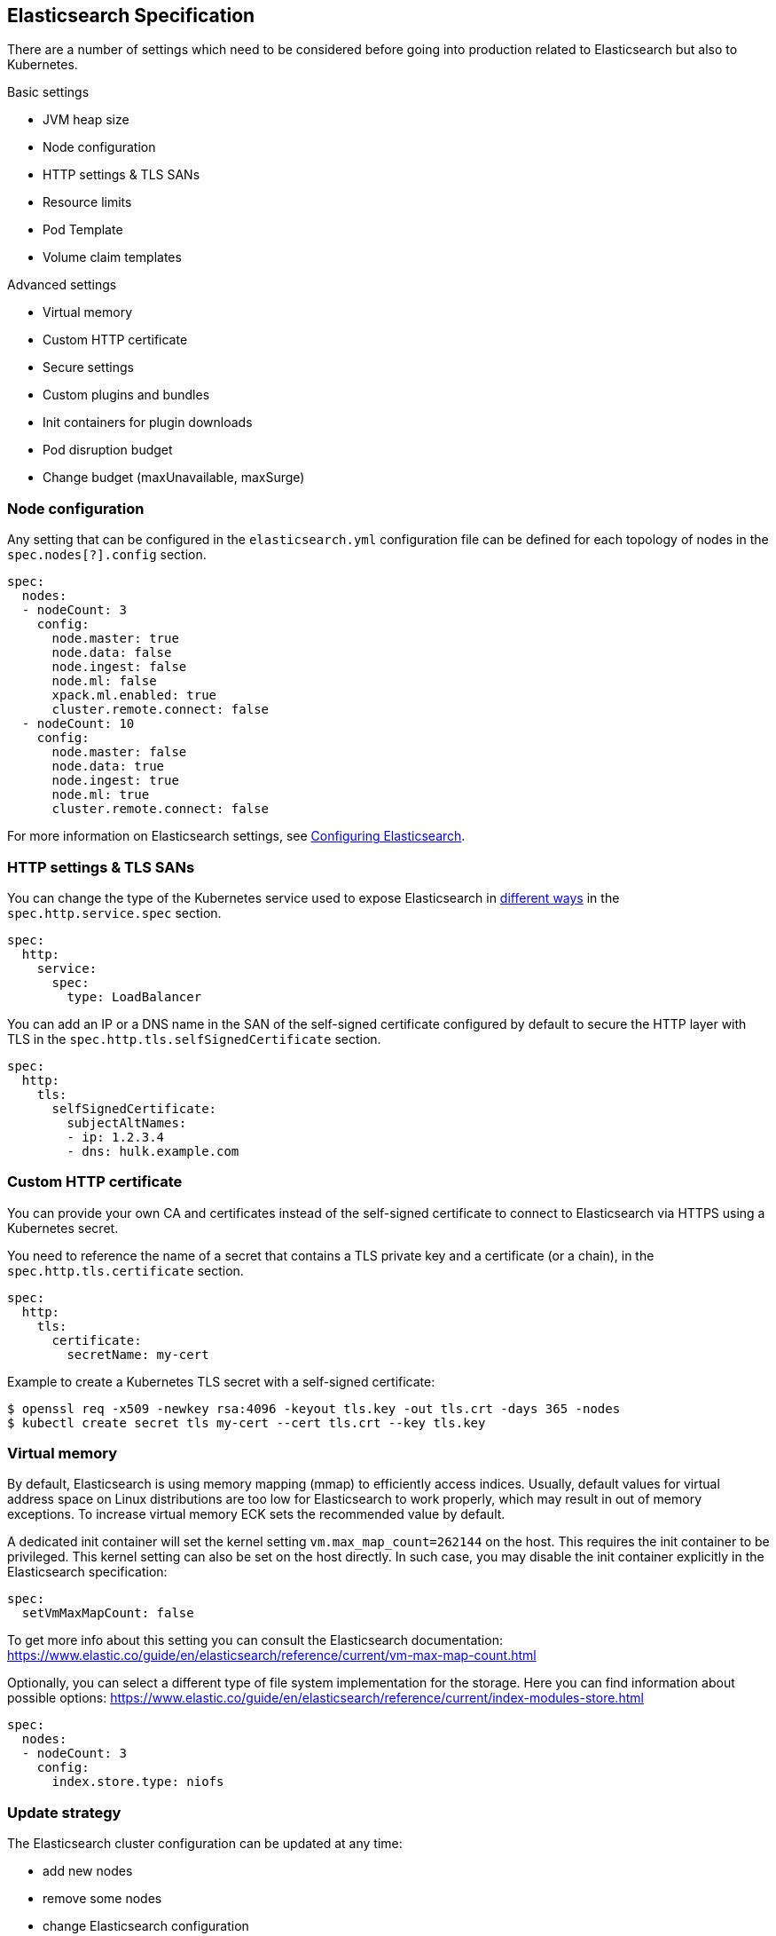 [id="{p}-elasticsearch-specification"]
== Elasticsearch Specification

There are a number of settings which need to be considered before going into production related to Elasticsearch but also to Kubernetes.

Basic settings

- JVM heap size
- Node configuration
- HTTP settings & TLS SANs
- Resource limits
- Pod Template
- Volume claim templates

Advanced settings

- Virtual memory
- Custom HTTP certificate
- Secure settings
- Custom plugins and bundles
- Init containers for plugin downloads
- Pod disruption budget
- Change budget (maxUnavailable, maxSurge)

[id="{p}-node-configuration"]
=== Node configuration

Any setting that can be configured in the `elasticsearch.yml` configuration file can be defined for each topology of nodes in the `spec.nodes[?].config` section.

[source,yaml]
----
spec:
  nodes:
  - nodeCount: 3
    config:
      node.master: true
      node.data: false
      node.ingest: false
      node.ml: false
      xpack.ml.enabled: true
      cluster.remote.connect: false
  - nodeCount: 10
    config:
      node.master: false
      node.data: true
      node.ingest: true
      node.ml: true
      cluster.remote.connect: false
----

For more information on Elasticsearch settings, see https://www.elastic.co/guide/en/elasticsearch/reference/current/settings.html[Configuring Elasticsearch].

[id="{p}-http-settings-tls-sans"]
=== HTTP settings & TLS SANs

You can change the type of the Kubernetes service used to expose Elasticsearch in https://kubernetes.io/docs/concepts/services-networking/service/#publishing-services-service-types[different ways] in the `spec.http.service.spec` section.

[source,yaml]
----
spec:
  http:
    service:
      spec:
        type: LoadBalancer
----

You can add an IP or a DNS name in the SAN of the self-signed certificate configured by default to secure the HTTP layer with TLS in the `spec.http.tls.selfSignedCertificate` section.

[source,yaml]
----
spec:
  http:
    tls:
      selfSignedCertificate:
        subjectAltNames:
        - ip: 1.2.3.4
        - dns: hulk.example.com
----

[id="{p}-custom-http-certificate"]
=== Custom HTTP certificate

You can provide your own CA and certificates instead of the self-signed certificate to connect to Elasticsearch via HTTPS using a Kubernetes secret.

You need to reference the name of a secret that contains a TLS private key and a certificate (or a chain), in the `spec.http.tls.certificate` section.

[source,yaml]
----
spec:
  http:
    tls:
      certificate:
        secretName: my-cert
----

Example to create a Kubernetes TLS secret with a self-signed certificate:

[source,sh]
----
$ openssl req -x509 -newkey rsa:4096 -keyout tls.key -out tls.crt -days 365 -nodes
$ kubectl create secret tls my-cert --cert tls.crt --key tls.key
----

[id="{p}-virtual-memory"]
=== Virtual memory

By default, Elasticsearch is using memory mapping (mmap) to efficiently access indices.
Usually, default values for virtual address space on Linux distributions are too low for Elasticsearch to work properly, which may result in out of memory exceptions.
To increase virtual memory ECK sets the recommended value by default.

A dedicated init container will set the kernel setting `vm.max_map_count=262144` on the host.
This requires the init container to be privileged.
This kernel setting can also be set on the host directly.
In such case, you may disable the init container explicitly in the Elasticsearch specification:
[source,yaml]
----
spec:
  setVmMaxMapCount: false
----

To get more info about this setting you can consult the Elasticsearch documentation:
https://www.elastic.co/guide/en/elasticsearch/reference/current/vm-max-map-count.html

Optionally, you can select a different type of file system implementation for the storage. Here you can find information about possible options:
https://www.elastic.co/guide/en/elasticsearch/reference/current/index-modules-store.html

[source,yaml]
----
spec:
  nodes:
  - nodeCount: 3
    config:
      index.store.type: niofs
----

[id="{p}-update-strategy"]
=== Update strategy

The Elasticsearch cluster configuration can be updated at any time:

* add new nodes
* remove some nodes
* change Elasticsearch configuration
* change pod resources (example: memory limits, cpu limit, environment variables, etc.)

On any change, ECK reconciles Kubernetes resources towards the desired cluster definition. Changes are done in a rolling fashion: the state of the cluster is continuously monitored, to allow addition of new nodes and removal of deprecated nodes.

[id="{p}-change-budget"]
==== Change budget

No downtime should be expected when the cluster topology changes. Shards on deprecated nodes are migrated away so the node can be safely removed.

For example, in order to mutate a 3-nodes cluster with 16GB memory limit on each node to a 3-nodes cluster with 32GB memory limit on each node, ECK will:

1. add a new 32GB node: the cluster temporarily has 4 nodes
2. migrate data away from the first 16GB node
3. once data is migrated, remove the first 16GB node
4. follow the same steps for the 2 other 16GB nodes

The cluster health stays green during the entire process.
By default, only one extra node can be added on top of the expected ones. In the example above, a 3-nodes cluster may temporarily be composed of 4 nodes while data migration is in progress.

This behaviour can be controlled through the `changeBudget` section of the Cluster specification `updateStrategy`. If not specified, it defaults to the following:

[source,yaml]
----
spec:
  updateStrategy:
    changeBudget:
      maxSurge: 1
      maxUnavailable: 0
----

* `maxSurge` specifies the number of pods that can be added to the cluster, on top of the desired number of nodes in the spec during cluster updates
* `maxUnavailable` specifies the number of pods that can be made unavailable during cluster updates

The default of `maxSurge: 1; maxUnavailable: 0` spins up an additional Elasticsearch node during cluster updates.
It is possible to speed up cluster topology changes by increasing `maxSurge`. For example, setting `maxSurge: 3` would allow 3 new nodes to be created while the original 3 migrate data in parallel.
The cluster would then temporarily have 6 nodes.

Setting `maxSurge` to 0 and `maxUnavailable` to a positive value only allows a maximum number of pods to exist on the Kubernetes cluster.
For example, `maxSurge: 0; maxUnavailable: 1` would perform the 3 nodes upgrade this way:

1. migrate data away from the first 16GB node
2. once data is migrated, remove the 16GB node: the cluster temporarily has 2 nodes
3. add a new 32GB node: the cluster grows to 3 nodes
4. follow the same steps for the 2 other 16GB nodes

Even though any `changeBudget` can be specified, ECK will make sure some invariants are respected while a mutation is in progress:

* there must be at least one master node alive in the cluster
* there must be at least one data node alive in the cluster

Under certain circumstances, ECK will therefore ignore the change budget. For example, a safe migration from a 1-node cluster to another 1-node cluster can only be done by temporarily setting up a 2-nodes cluster.

It is possible to configure the `changeBudget` to optimize for reusing Persistent Volumes instead of migrating data across nodes. This feature is not supported yet: more details to come in the next release.

[id="{p}-group-definitions"]
==== Group definitions

To optimize upgrades for highly available setups, ECK can take into account arbitrary nodes grouping. It prioritizes recovery of entire availability zones in catastrophic scenarios.

For example, let's create a zone-aware Elasticsearch cluster. Some nodes will be created in `europe-west3-a`, and some others in `europe-west3-b`:

[source,yaml]
----
apiVersion: elasticsearch.k8s.elastic.co/v1alpha1
kind: Elasticsearch
metadata:
  name: quickstart
spec:
  version: 7.1.0
  nodes:
  - nodeCount: 3
    config:
      node.attr.zone: europe-west3-a
      cluster.routing.allocation.awareness.attributes: zone
    podTemplate:
      meta:
        labels:
          nodesGroup: group-a
      spec:
        affinity:
          nodeAffinity:
            requiredDuringSchedulingIgnoredDuringExecution:
              nodeSelectorTerms:
              - matchExpressions:
                - key: failure-domain.beta.kubernetes.io/zone
                  operator: In
                  values:
                  - europe-west3-a
  - nodeCount: 3
    config:
      node.attr.zone: europe-west3-b
      cluster.routing.allocation.awareness.attributes: zone
    podTemplate:
      meta:
        labels:
          nodesGroup: group-b
      spec:
        affinity:
          nodeAffinity:
            requiredDuringSchedulingIgnoredDuringExecution:
              nodeSelectorTerms:
              - matchExpressions:
                - key: failure-domain.beta.kubernetes.io/zone
                  operator: In
                  values:
                  - europe-west3-b
  updateStrategy:
    changeBudget:
      maxSurge: 1
      maxUnavailable: 0
    groups:
    - selector:
        matchLabels:
          nodesGroup: group-a
    - selector:
        matchLabels:
          nodesGroup: group-b
----

If a modification is applied to the Elasticsearch configuration of these 6 nodes, ECK will slowly upgrade the cluster nodes, taking the provided `changeBudget` into account.
In this example, it will spawn one additional node at a time, and migrate data away from one node at a time.

Imagine a catastrophic situation occurs while the mutation is in progress: all nodes in `europe-west3-b` suddenly disappear.
ECK will detect it, and recreate the 3 missing nodes as expected. However, since a cluster upgrade is already in progress, the current `changeBudget may already be maxed out, preventing new nodes to be created in `europe-west3-b`.

In this situation, it would be preferable to first recreate the missing nodes in `europe-west-3b`, then continue the cluster upgrade.

In order to do so, ECK must know about the logical grouping of nodes. Since this is an arbitrary setting (can represent availability zones, but also nodes roles, hot-warm topologies, etc.), it must be specified in the `updateStrategy.groups` section of the Elasticsearch specification.
Nodes grouping is expressed through labels on the resources. In the example above, 3 pods are labeled with `group-a`, and the 3 other pods with `group-b`.

[id="{p}-pod-disruption-budget"]
=== Pod disruption budget

A link:https://kubernetes.io/docs/tasks/run-application/configure-pdb/[Pod Disruption Budget] allows limiting disruptions on an existing set of pods while the Kubernetes cluster administrator manages cluster nodes.
With Elasticsearch, we'd like to make sure some indices don't become unavailable.

A default PDB of 1 `maxUnavailable` pod on the entire cluster is enforced by default.

This default can be tweaked in the Elasticsearch specification:

[source,yaml]
----
apiVersion: elasticsearch.k8s.elastic.co/v1alpha1
kind: Elasticsearch
metadata:
  name: quickstart
spec:
  version: 7.2.0
  nodes:
  - nodeCount: 3
  podDisruptionBudget:
    spec:
      maxUnavailable: 2
      selector:
        matchLabels:
          elasticsearch.k8s.elastic.co/cluster-name: quickstart
----

It can also be explicitly disabled:

[source,yaml]
----
apiVersion: elasticsearch.k8s.elastic.co/v1alpha1
kind: Elasticsearch
metadata:
  name: quickstart
spec:
  version: 7.2.0
  nodes:
  - nodeCount: 3
  podDisruptionBudget: {}
----
